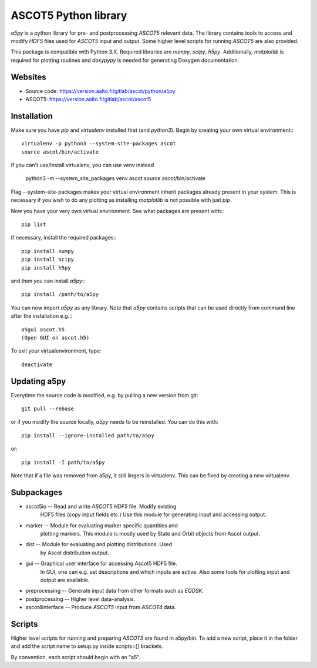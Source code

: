 ASCOT5 Python library
=====================

`a5py` is a python library for pre- and postprocessing `ASCOT5` relevant
data. The library contains tools to access and modify `HDF5` files used for
`ASCOT5` input and output. Some higher level scripts for running `ASCOT5` are
also provided.

This package is compatible with Python 3.X. Required libraries are `numpy`,
`scipy`, `h5py`. Additionally, `matplotlib` is required for plotting routines
and `doxypypy` is needed for generating Doxygen documentation.

Websites
--------

* Source code: https://version.aalto.fi/gitlab/ascot/python/a5py
* ASCOT5: https://version.aalto.fi/gitlab/ascot/ascot5

Installation
------------

Make sure you have `pip` and `virtualenv` installed first (and `python3`).
Begin by creating your own virtual environment:::

    virtualenv -p python3 --system-site-packages ascot
    source ascot/bin/activate

If you can't use/install virtualenv, you can use `venv` instead 

    python3 -m --system_site_packages venv ascot
    source ascot/bin/activate

Flag --system-site-packages makes your virtual environment inherit packages
already present in your system. This is necessary if you wish to do any plotting
as installing `matplotlib` is not possible with just `pip`.

Now you have your very own virtual environment. See what packages are present
with:::

    pip list

If necessary, install the required packages:::

    pip install numpy
    pip install scipy
    pip install h5py

and then you can install `a5py`:::

    pip install /path/to/a5py

You can now import `a5py` as any library. Note that `a5py` contains scripts that
can be used directly from command line after the installation e.g.:::

    a5gui ascot.h5
    (Open GUI on ascot.h5)

To exit your virtualenvironment, type::

    deactivate

Updating a5py
--------------

Everytime the source code is modified, e.g. by pulling a new version from git::

    git pull --rebase

or if you modify the source locally, `a5py` needs to be reinstalled. You can do
this with::

    pip install --ignore-installed path/to/a5py

or::

    pip install -I path/to/a5py

Note that if a file was removed from a5py, it still lingers in virtualenv. This
can be fixed by creating a new virtualenv.

Subpackages
-----------

- ascot5io        -- Read and write `ASCOT5` `HDF5` file. Modify existing
                     HDF5 files (copy input fields etc.) Use this module for
                     generating input and accessing output.

- marker          -- Module for evaluating marker specific quantities and
                     plotting markers. This module is mostly used by State
                     and Orbit objects from Ascot output.

- dist            -- Module for evaluating and plotting distributions. Used
                     by Ascot distribution output.

- gui             -- Graphical user interface for accessing Ascot5 HDF5 file.
                     In GUI, one can e.g. set descriptions and which inputs are
                     active. Also some tools for plotting input and output are
                     available.

- preprocessing   -- Generate input data from other formats such as `EQDSK`.

- postprocessing  -- Higher level data-analysis.

- ascot4interface -- Produce `ASCOT5` input from `ASCOT4` data.

Scripts
-------

Higher level scripts for running and preparing `ASCOT5` are found in a5py/bin.
To add a new script, place it in the folder and add the script name to setup.py
inside scripts=[] brackets.

By convention, each script should begin with an "a5".
